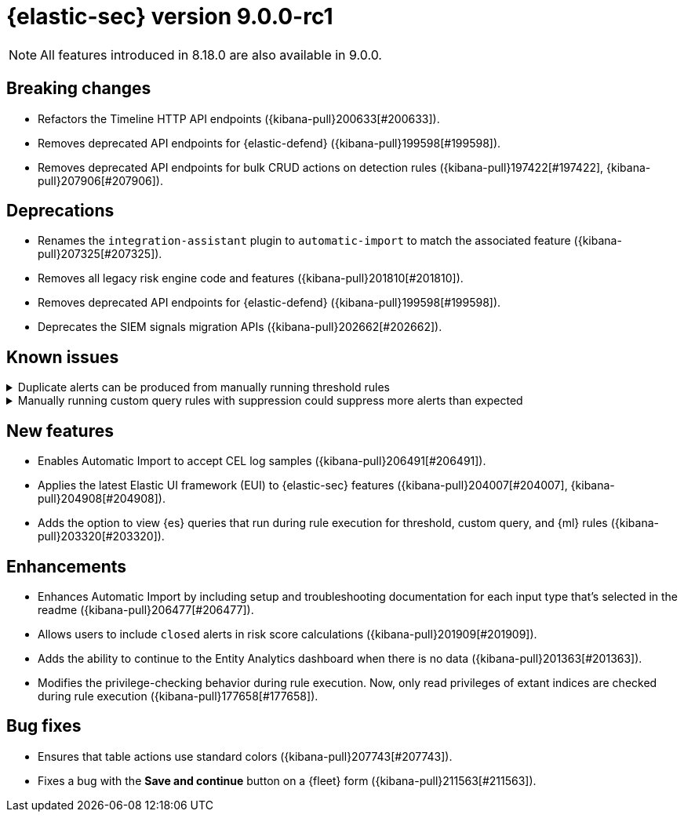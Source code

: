 = {elastic-sec} version 9.0.0-rc1

NOTE: All features introduced in 8.18.0 are also available in 9.0.0.

[discrete]
[[breaking-changes-9.0.0-rc1]]
== Breaking changes
* Refactors the Timeline HTTP API endpoints ({kibana-pull}200633[#200633]).
* Removes deprecated API endpoints for {elastic-defend} ({kibana-pull}199598[#199598]).
* Removes deprecated API endpoints for bulk CRUD actions on detection rules ({kibana-pull}197422[#197422], {kibana-pull}207906[#207906]).

[discrete]
[[deprecations-9.0.0-rc1]]
== Deprecations
* Renames the `integration-assistant` plugin to `automatic-import` to match the associated feature ({kibana-pull}207325[#207325]).
* Removes all legacy risk engine code and features ({kibana-pull}201810[#201810]).
* Removes deprecated API endpoints for {elastic-defend} ({kibana-pull}199598[#199598]).
* Deprecates the SIEM signals migration APIs ({kibana-pull}202662[#202662]). 

[discrete]
[[known-issue-9.0.0-rc1]]
== Known issues

// tag::known-issue[]
[discrete]
.Duplicate alerts can be produced from manually running threshold rules 
[%collapsible]
====
*Details* +
On November 12, 2024, it was discovered that manually running threshold rules could produce duplicate alerts if the date range was already covered by a scheduled rule execution.
====
// end::known-issue[]

// tag::known-issue[]
[discrete]
.Manually running custom query rules with suppression could suppress more alerts than expected
[%collapsible]
====
*Details* +
On November 12, 2024, it was discovered that manually running a custom query rule with suppression could incorrectly inflate the number of suppressed alerts. 
====
// end::known-issue[]

[discrete]
[[features-9.0.0-rc1]]
== New features
* Enables Automatic Import to accept CEL log samples ({kibana-pull}206491[#206491]).
* Applies the latest Elastic UI framework (EUI) to {elastic-sec} features ({kibana-pull}204007[#204007], {kibana-pull}204908[#204908]).
* Adds the option to view {es} queries that run during rule execution for threshold, custom query, and {ml} rules ({kibana-pull}203320[#203320]). 

[discrete]
[[enhancements-9.0.0-rc1]]
== Enhancements
* Enhances Automatic Import by including setup and troubleshooting documentation for each input type that's selected in the readme ({kibana-pull}206477[#206477]).
* Allows users to include `closed` alerts in risk score calculations ({kibana-pull}201909[#201909]).
* Adds the ability to continue to the Entity Analytics dashboard when there is no data ({kibana-pull}201363[#201363]).
* Modifies the privilege-checking behavior during rule execution. Now, only read privileges of extant indices are checked during rule execution ({kibana-pull}177658[#177658]).

[discrete]
[[bug-fixes-9.0.0-rc1]]
== Bug fixes
* Ensures that table actions use standard colors ({kibana-pull}207743[#207743]).
* Fixes a bug with the **Save and continue** button on a {fleet} form ({kibana-pull}211563[#211563]).